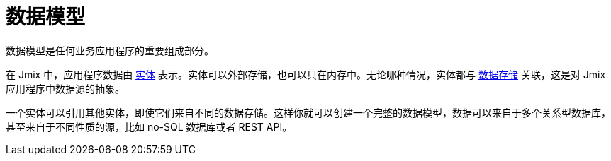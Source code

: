 = 数据模型

数据模型是任何业务应用程序的重要组成部分。

在 Jmix 中，应用程序数据由 xref:entities.adoc[实体] 表示。实体可以外部存储，也可以只在内存中。无论哪种情况，实体都与 xref:data-stores.adoc[数据存储] 关联，这是对 Jmix 应用程序中数据源的抽象。

一个实体可以引用其他实体，即使它们来自不同的数据存储。这样你就可以创建一个完整的数据模型，数据可以来自于多个关系型数据库，甚至来自于不同性质的源，比如 no-SQL 数据库或者 REST API。
